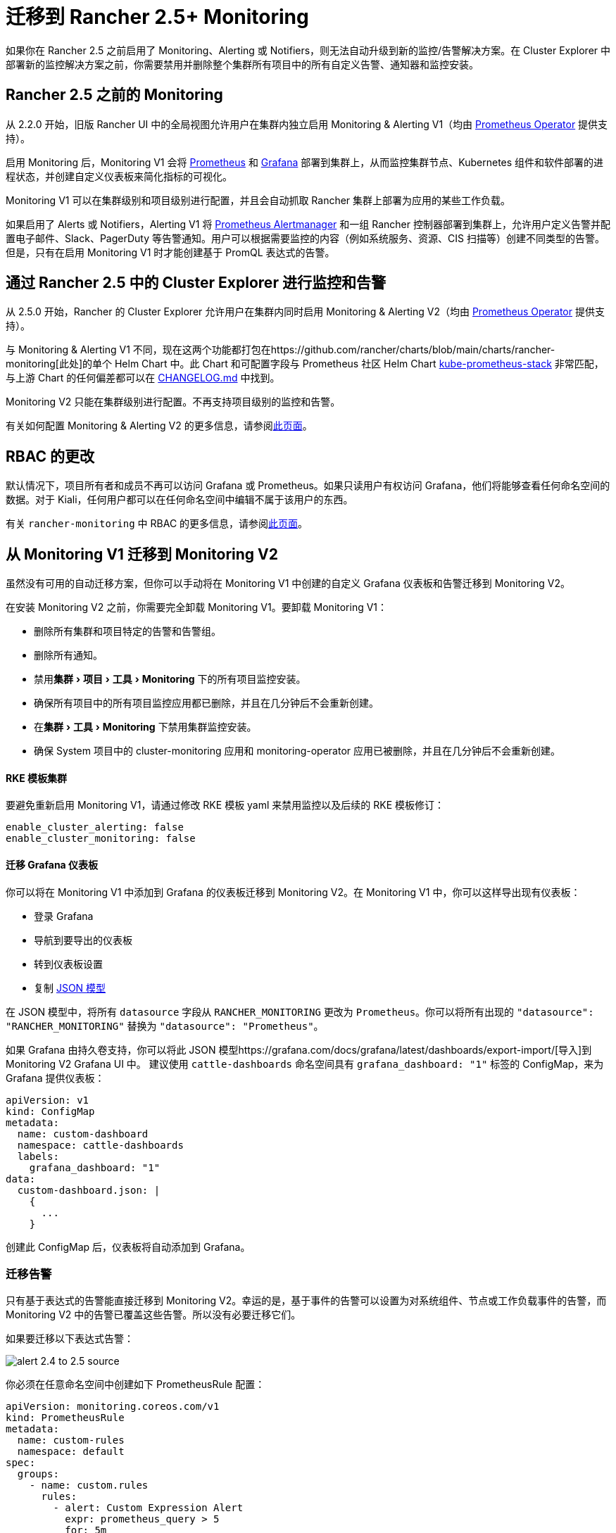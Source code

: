 = 迁移到 Rancher 2.5+ Monitoring
:experimental:

如果你在 Rancher 2.5 之前启用了 Monitoring、Alerting 或 Notifiers，则无法自动升级到新的监控/告警解决方案。在 Cluster Explorer 中部署新的监控解决方案之前，你需要禁用并删除整个集群所有项目中的所有自定义告警、通知器和监控安装。

== Rancher 2.5 之前的 Monitoring

从 2.2.0 开始，旧版 Rancher UI 中的全局视图允许用户在集群内独立启用 Monitoring & Alerting V1（均由 https://github.com/prometheus-operator/prometheus-operator[Prometheus Operator] 提供支持）。

启用 Monitoring 后，Monitoring V1 会将 https://prometheus.io/[Prometheus] 和 https://grafana.com/docs/grafana/latest/introduction/[Grafana] 部署到集群上，从而监控集群节点、Kubernetes 组件和软件部署的进程状态，并创建自定义仪表板来简化指标的可视化。

Monitoring V1 可以在集群级别和项目级别进行配置，并且会自动抓取 Rancher 集群上部署为应用的某些工作负载。

如果启用了 Alerts 或 Notifiers，Alerting V1 将 https://prometheus.io/docs/alerting/latest/alertmanager/[Prometheus Alertmanager] 和一组 Rancher 控制器部署到集群上，允许用户定义告警并配置电子邮件、Slack、PagerDuty 等告警通知。用户可以根据需要监控的内容（例如系统服务、资源、CIS 扫描等）创建不同类型的告警。但是，只有在启用 Monitoring V1 时才能创建基于 PromQL 表达式的告警。

== 通过 Rancher 2.5 中的 Cluster Explorer 进行监控和告警

从 2.5.0 开始，Rancher 的 Cluster Explorer 允许用户在集群内同时启用 Monitoring & Alerting V2（均由 https://github.com/prometheus-operator/prometheus-operator[Prometheus Operator] 提供支持）。

与 Monitoring & Alerting V1 不同，现在这两个功能都打包在https://github.com/rancher/charts/blob/main/charts/rancher-monitoring[此处]的单个 Helm Chart 中。此 Chart 和可配置字段与 Prometheus 社区 Helm Chart https://github.com/prometheus-community/helm-charts/tree/main/charts/kube-prometheus-stack[kube-prometheus-stack] 非常匹配，与上游 Chart 的任何偏差都可以在 https://github.com/rancher/charts/blob/main/charts/rancher-monitoring/CHANGELOG.md[CHANGELOG.md] 中找到。

Monitoring V2 只能在集群级别进行配置。不再支持项目级别的监控和告警。

有关如何配置 Monitoring & Alerting V2 的更多信息，请参阅xref:../../../pages-for-subheaders/monitoring-v2-configuration-guides.adoc[此页面]。

== RBAC 的更改

默认情况下，项目所有者和成员不再可以访问 Grafana 或 Prometheus。如果只读用户有权访问 Grafana，他们将能够查看任何命名空间的数据。对于 Kiali，任何用户都可以在任何命名空间中编辑不属于该用户的东西。

有关 `rancher-monitoring` 中 RBAC 的更多信息，请参阅xref:../../../integrations-in-rancher/monitoring-and-alerting/rbac-for-monitoring.adoc[此页面]。

== 从 Monitoring V1 迁移到 Monitoring V2

虽然没有可用的自动迁移方案，但你可以手动将在 Monitoring V1 中创建的自定义 Grafana 仪表板和告警迁移到 Monitoring V2。

在安装 Monitoring V2 之前，你需要完全卸载 Monitoring V1。要卸载 Monitoring V1：

* 删除所有集群和项目特定的告警和告警组。
* 删除所有通知。
* 禁用menu:集群[项目 > 工具 > Monitoring] 下的所有项目监控安装。
* 确保所有项目中的所有项目监控应用都已删除，并且在几分钟后不会重新创建。
* 在menu:集群[工具 > Monitoring] 下禁用集群监控安装。
* 确保 System 项目中的 cluster-monitoring 应用和 monitoring-operator 应用已被删除，并且在几分钟后不会重新创建。

[discrete]
==== RKE 模板集群

要避免重新启用 Monitoring V1，请通过修改 RKE 模板 yaml 来禁用监控以及后续的 RKE 模板修订：

[,yaml]
----
enable_cluster_alerting: false
enable_cluster_monitoring: false
----

[discrete]
==== 迁移 Grafana 仪表板

你可以将在 Monitoring V1 中添加到 Grafana 的仪表板迁移到 Monitoring V2。在 Monitoring V1 中，你可以这样导出现有仪表板：

* 登录 Grafana
* 导航到要导出的仪表板
* 转到仪表板设置
* 复制 https://grafana.com/docs/grafana/latest/dashboards/json-model/[JSON 模型]

在 JSON 模型中，将所有 `datasource` 字段从 `RANCHER_MONITORING` 更改为 `Prometheus`。你可以将所有出现的 `"datasource": "RANCHER_MONITORING"` 替换为 `"datasource": "Prometheus"`。

如果 Grafana 由持久卷支持，你可以将此 JSON 模型https://grafana.com/docs/grafana/latest/dashboards/export-import/[导入]到 Monitoring V2 Grafana UI 中。
建议使用 `cattle-dashboards` 命名空间具有 `grafana_dashboard: "1"` 标签的 ConfigMap，来为 Grafana 提供仪表板：

[,yaml]
----
apiVersion: v1
kind: ConfigMap
metadata:
  name: custom-dashboard
  namespace: cattle-dashboards
  labels:
    grafana_dashboard: "1"
data:
  custom-dashboard.json: |
    {
      ...
    }
----

创建此 ConfigMap 后，仪表板将自动添加到 Grafana。

=== 迁移告警

只有基于表达式的告警能直接迁移到 Monitoring V2。幸运的是，基于事件的告警可以设置为对系统组件、节点或工作负载事件的告警，而 Monitoring V2 中的告警已覆盖这些告警。所以没有必要迁移它们。

如果要迁移以下表达式告警：

image::/img/monitoring/migration/alert_2.4_to_2.5_source.png[]

你必须在任意命名空间中创建如下 PrometheusRule 配置：

[,yaml]
----
apiVersion: monitoring.coreos.com/v1
kind: PrometheusRule
metadata:
  name: custom-rules
  namespace: default
spec:
  groups:
    - name: custom.rules
      rules:
        - alert: Custom Expression Alert
          expr: prometheus_query > 5
          for: 5m
          labels:
            severity: critical
          annotations:
            summary: "The result of prometheus_query has been larger than 5 for 5m. Current value {{ $value }}"
----

或通过 Cluster Explorer 添加 Prometheus Rule：

image::/img/monitoring/migration/alert_2.4_to_2.5_target.png[]

有关如何在 Monitoring V2 中配置 PrometheusRules 的更多详细信息，请参阅 xref:../../../pages-for-subheaders/monitoring-v2-configuration-guides.adoc[Monitoring 配置]。

=== 迁移 Notifiers

Monitoring V1 中没有直接对应 Notifiers 的工作方式。相反，你必须使用 Monitoring V2 中的路由和接收器复制所需的设置。

=== 为 RKE 模板用户迁移

如果集群是使用 RKE 模板管理的，你需要在后续的 RKE 模板修订版中禁用 Monitoring，以防止重新启用旧版 Monitoring。
